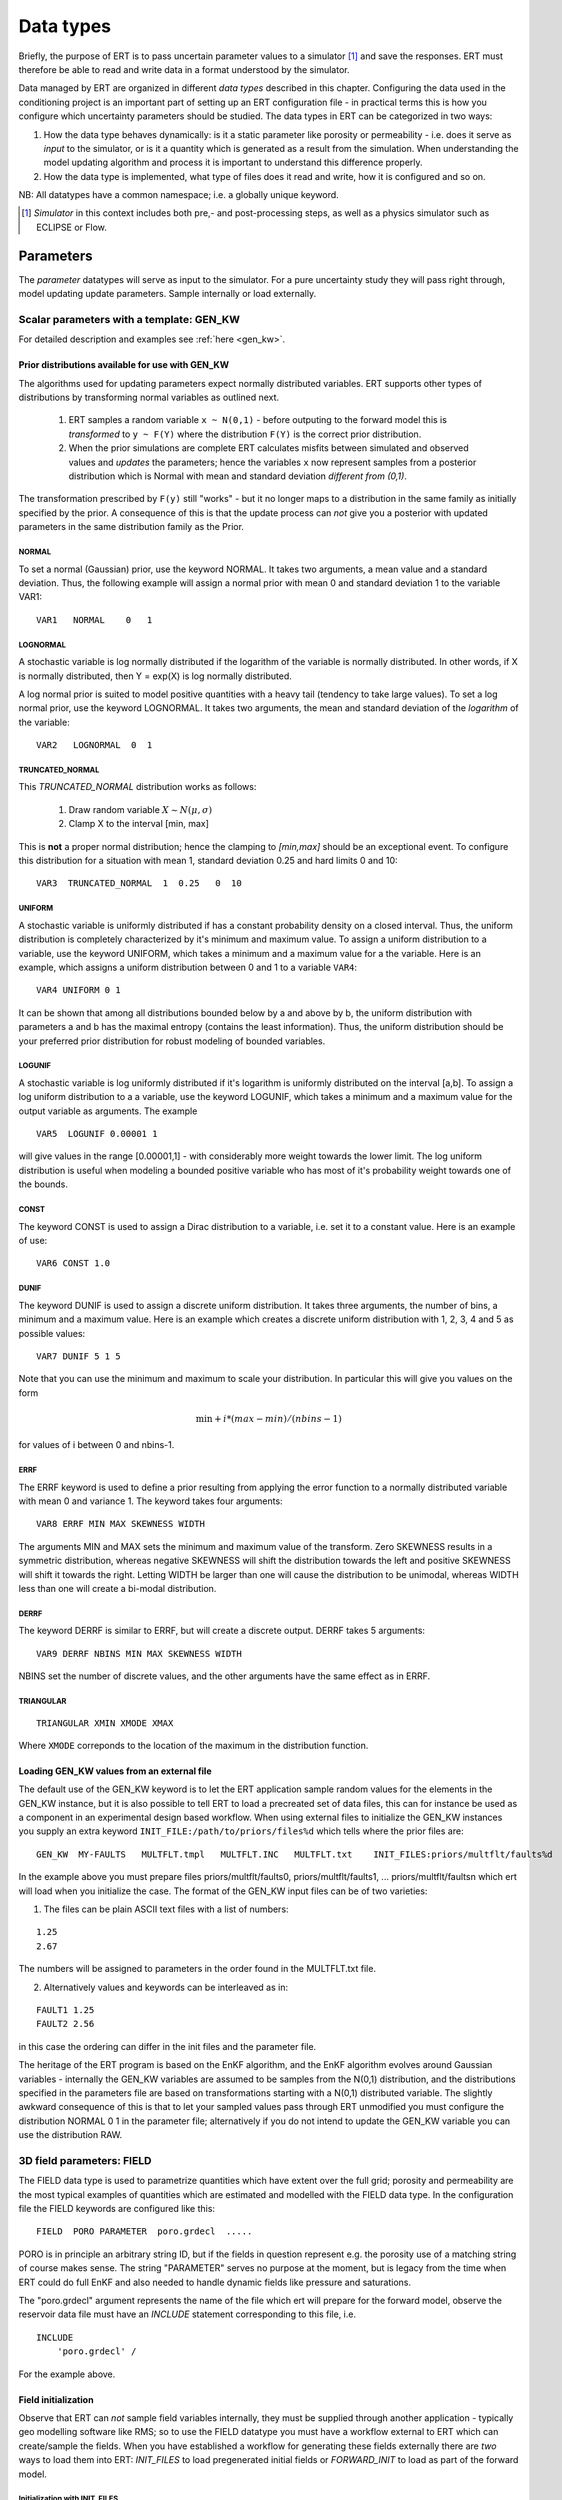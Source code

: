 .. _Data_types_available_in_ERT:

Data types
==========

Briefly, the purpose of ERT is to pass uncertain parameter values to a simulator [#]_
and save the responses.
ERT must therefore be able to read and write data in a format understood by the simulator.

Data managed by ERT are organized in different *data types* described in
this chapter. Configuring the data used in the conditioning project is an
important part of setting up an ERT configuration file - in practical terms this
is how you configure which uncertainty parameters should be studied. The data
types in ERT can be categorized in two ways:

1. How the data type behaves dynamically: is it a static parameter like porosity
   or permeability - i.e. does it serve as *input* to the simulator, or
   is it a quantity which is generated as a result from the simulation. When
   understanding the model updating algorithm and process it is important to
   understand this difference properly.

2. How the data type is implemented, what type of files does it read and write,
   how it is configured and so on.

NB: All datatypes have a common namespace; i.e. a globally unique keyword.


.. [#] *Simulator* in this context includes both pre,- and post-processing steps,
       as well as a physics simulator such as ECLIPSE or Flow.


Parameters
----------

The *parameter* datatypes will serve as input to the simulator. For a pure
uncertainty study they will pass right through, model updating update
parameters. Sample internally or load externally.



Scalar parameters with a template: GEN_KW
~~~~~~~~~~~~~~~~~~~~~~~~~~~~~~~~~~~~~~~~~

For detailed description and examples see :ref:`here <gen_kw>`.

Prior distributions available for use with GEN_KW
.........................................................
.. _prior_distributions:

The algorithms used for updating parameters expect normally distributed variables.
ERT supports other types of distributions by transforming normal variables as outlined next.

  1. ERT samples a random variable ``x ~ N(0,1)`` - before outputing to the
     forward model this is *transformed* to ``y ~ F(Y)`` where the
     distribution ``F(Y)`` is the correct prior distribution.

  2. When the prior simulations are complete ERT calculates misfits between
     simulated and observed values and *updates* the parameters; hence the
     variables ``x`` now represent samples from a posterior distribution which
     is Normal with mean and standard deviation *different from (0,1)*.

The transformation prescribed by ``F(y)`` still "works" - but it no longer maps
to a distribution in the same family as initially specified by the prior. A
consequence of this is that the update process can *not* give you a posterior
with updated parameters in the same distribution family as the Prior.

NORMAL
,,,,,,

To set a normal (Gaussian) prior, use the keyword NORMAL. It takes two
arguments, a mean value and a standard deviation. Thus, the following example
will assign a normal prior with mean 0 and standard deviation 1 to the variable
VAR1:

::

   VAR1   NORMAL    0   1

LOGNORMAL
,,,,,,,,,

A stochastic variable is log normally distributed if the logarithm of the
variable is normally distributed. In other words, if X is normally distributed,
then Y = exp(X) is log normally distributed.

A log normal prior is suited to model positive quantities with a heavy tail
(tendency to take large values). To set a log normal prior, use the keyword
LOGNORMAL. It takes two arguments, the mean and standard deviation of the
*logarithm* of the variable:

::

   VAR2   LOGNORMAL  0  1

TRUNCATED_NORMAL
,,,,,,,,,,,,,,,,,

This *TRUNCATED_NORMAL* distribution works as follows:

   1. Draw random variable :math:`X \sim N(\mu,\sigma)`
   2. Clamp X to the interval [min, max]

This is **not** a proper normal distribution; hence the
clamping to `[min,max]` should be an exceptional event. To configure
this distribution for a situation with mean 1, standard deviation 0.25
and hard limits 0 and 10:

::

   VAR3  TRUNCATED_NORMAL  1  0.25   0  10


UNIFORM
,,,,,,,

A stochastic variable is uniformly distributed if has a constant
probability density on a closed interval. Thus, the uniform
distribution is completely characterized by it's minimum and maximum
value. To assign a uniform distribution to a variable, use the keyword
UNIFORM, which takes a minimum and a maximum value for a the
variable. Here is an example, which assigns a uniform distribution
between 0 and 1 to a variable ``VAR4``:

::

   VAR4 UNIFORM 0 1

It can be shown that among all distributions bounded below by a and
above by b, the uniform distribution with parameters a and b has the
maximal entropy (contains the least information). Thus, the uniform
distribution should be your preferred prior distribution for robust
modeling of bounded variables.


LOGUNIF
,,,,,,,

A stochastic variable is log uniformly distributed if it's logarithm
is uniformly distributed on the interval [a,b]. To assign a log
uniform distribution to a a variable, use the keyword LOGUNIF, which
takes a minimum and a maximum value for the output variable as
arguments. The example

::

   VAR5  LOGUNIF 0.00001 1

will give values in the range [0.00001,1] - with considerably more
weight towards the lower limit. The log uniform distribution is useful
when modeling a bounded positive variable who has most of it's
probability weight towards one of the bounds.

CONST
,,,,,

The keyword CONST is used to assign a Dirac distribution to a variable, i.e. set
it to a constant value. Here is an example of use:

::

   VAR6 CONST 1.0

DUNIF
,,,,,

The keyword DUNIF is used to assign a discrete uniform distribution. It takes
three arguments, the number of bins, a minimum and a maximum value. Here is an
example which creates a discrete uniform distribution with 1, 2, 3, 4 and 5
as possible values:

::

    VAR7 DUNIF 5 1 5

Note that you can use the minimum and maximum to scale your distribution. In
particular this will give you values on the form

.. math::

    \textit{min} + i * (max - min) / (nbins - 1)

for values of i between 0 and nbins-1.


ERRF
,,,,,

The ERRF keyword is used to define a prior resulting from applying the error
function to a normally distributed variable with mean 0 and variance 1. The
keyword takes four arguments:

::

  VAR8 ERRF MIN MAX SKEWNESS WIDTH

The arguments MIN and MAX sets the minimum and maximum value of the transform.
Zero SKEWNESS results in a symmetric distribution, whereas negative SKEWNESS
will shift the distribution towards the left and positive SKEWNESS will shift it
towards the right. Letting WIDTH be larger than one will cause the distribution
to be unimodal, whereas WIDTH less than one will create a bi-modal distribution.


DERRF
,,,,,

The keyword DERRF is similar to ERRF, but will create a discrete output. DERRF
takes 5 arguments:

::

  VAR9 DERRF NBINS MIN MAX SKEWNESS WIDTH

NBINS set the number of discrete values, and the other arguments have the same
effect as in ERRF.

TRIANGULAR
,,,,,,,,,,

::

    TRIANGULAR XMIN XMODE XMAX

Where ``XMODE`` correponds to the location of the maximum in the distribution function.


Loading GEN_KW values from an external file
...........................................

The default use of the GEN_KW keyword is to let the ERT application sample
random values for the elements in the GEN_KW instance, but it is also possible
to tell ERT to load a precreated set of data files, this can for instance be
used as a component in an experimental design based workflow. When using external
files to initialize the GEN_KW instances you supply an extra keyword
``INIT_FILE:/path/to/priors/files%d`` which tells where the prior files are:

::

		GEN_KW  MY-FAULTS   MULTFLT.tmpl   MULTFLT.INC   MULTFLT.txt    INIT_FILES:priors/multflt/faults%d

In the example above you must prepare files priors/multflt/faults0,
priors/multflt/faults1, ... priors/multflt/faultsn which ert will load when you
initialize the case. The format of the GEN_KW input files can be of two
varieties:

1. The files can be plain ASCII text files with a list of numbers:

::

		1.25
		2.67

The numbers will be assigned to parameters in the order found in the MULTFLT.txt file.

2. Alternatively values and keywords can be interleaved as in:

::

		FAULT1 1.25
		FAULT2 2.56

in this case the ordering can differ in the init files and the parameter file.

The heritage of the ERT program is based on the EnKF algorithm, and the EnKF
algorithm evolves around Gaussian variables - internally the GEN_KW variables
are assumed to be samples from the N(0,1) distribution, and the distributions
specified in the parameters file are based on transformations starting with a
N(0,1) distributed variable. The slightly awkward consequence of this is that to
let your sampled values pass through ERT unmodified you must configure the
distribution NORMAL 0 1 in the parameter file; alternatively if you do not
intend to update the GEN_KW variable you can use the distribution RAW.



3D field parameters: FIELD
~~~~~~~~~~~~~~~~~~~~~~~~~~

The FIELD data type is used to parametrize quantities which have extent over the
full grid; porosity and permeability are the most typical examples of quantities
which are estimated and modelled with the FIELD data type. In the configuration
file the FIELD keywords are configured like this:

::

	FIELD  PORO PARAMETER  poro.grdecl  .....

PORO is in principle an arbitrary string ID, but if the fields in question
represent e.g. the porosity use of a matching string of course makes sense. The
string "PARAMETER" serves no purpose at the moment, but is legacy from the
time when ERT could do full EnKF and also needed to handle dynamic fields like
pressure and saturations.

The "poro.grdecl" argument represents the name of the file which ert will
prepare for the forward model, observe the reservoir data file must have an
`INCLUDE` statement corresponding to this file, i.e.

::

   INCLUDE
       'poro.grdecl' /

For the example above.


Field initialization
....................

Observe that ERT can *not* sample field variables internally, they must be
supplied through another application - typically geo modelling software like
RMS; so to use the FIELD datatype you must have a workflow external to ERT which
can create/sample the fields. When you have established a workflow for
generating these fields externally there are *two* ways to load them into ERT:
`INIT_FILES` to load pregenerated initial fields or `FORWARD_INIT` to load as
part of the forward model.


Initialization with INIT_FILES
,,,,,,,,,,,,,,,,,,,,,,,,,,,,,,

In the situation where you do not have geo modelling as a part of the forward
model you will typically use the geo modelling software to create an ensemble of
geological realisations up front. Assuming you intend to update the porosity
these realisations should typically be in the form of files
``/path/poro_0.grdecl, /path/poro_1.grdecl, ... /path/poro_99.grdecl``. The
``INIT_FILES:`` directive is used to configure ERT to load those files when ERT
is initializing the data. The number ``0, 1, 2, ...`` should be replaced with
the integer format specified ``%d`` - which ERT will replace with the
realization number runtime, i.e.

::

   FIELD ... INIT_FILES:/path/poro_%d.grdecl

in this case. The files can be in eclipse grdecl format or rms roff format; the
type is determined from the extension so you should use the common extensions
``grdecl`` or ``roff``.


Initialization with FORWARD_INIT
,,,,,,,,,,,,,,,,,,,,,,,,,,,,,,,,

When geomodelling is an integrated part of the forward model it is more
attractive to let the forward model generate the parameter fields. To enable
this we must pass the ``FORWARD_INIT:True`` when configuring the field, and also
pass a name in the ``INIT_FILES:poro.grdecl`` for the file which should be
generated by the forward model component.

Observe that there are two important differences to the ``INIT_FILES:``
attribute when it used as *the way* to initialize fields, and when it is used in
combination with ``FORWARD_INIT:True``. When ``INIT_FILES:`` is used alone the
filename given should contain a ``%d`` which will be replaced with realization
number, when used with ``FORWARD_INIT:True`` that is not necessary. Furthermore
in the ``FORWARD_INIT:True`` case the *the path is interpreted relative to the
runpath folder*, whereas in the other case the path is interpreted relative to
the location of the main ERT configuration file.

When using ``FORWARD_INIT:True`` together with an update algorithm in ERT the
field generated by the geo modelling software should only be used in the first
iteration (prior), in the subsequent iterations the forward model should use the
field as it comes out from ERT. The typical way to achieve this is:

1. The forward model component outputs to a temporary file ``tmp_poro.grdecl``.
2. In the first iteration ERT will *not* output a file ``poro.grdecl``, but in
   the second and subsequent iterations a ``poro.grdecl`` file will be created
   by ERT - this is at the core of the ``FORWARD_INIT:True`` functionality.
3. In the forward model there should be a job ``CAREFUL_COPY_FILE`` which will copy
   ``tmp_poro.grdecl`` *only if* ``poro.grdecl`` does not already exist. The
   rest of the forward model components should use ``poro.grdecl``.

note
  With regards to behavior relative to the values in storage;
  What is really happening is that if ERT has values, those will be dumped
  to the runpath, and if not, it will read those from the runpath after the
  forward model finishes. However, if you change your runpath and "case" in
  the config file, but not your storage case, you will end up with the same
  parameter values but different RMS seed.


Field transformations
.....................

For Assisted history matching, the variables in ERT should be normally
distributed internally - the purpose of the transformations is to enable working
with normally distributed variables internally in ERT and expose another
distribution to the forward model through the use of transformations. Thus, the
optional arguments ``INIT_TRANSFORM:FUNC`` and ``OUTPUT_TRANSFORM:FUNC`` are
used to transform the user input of parameter distribution.
``INIT_TRANSFORM:FUNC`` is a function which will be applied when the field are
loaded into ERT. ``OUTPUT_TRANSFORM:FUNC`` is a function which will be applied to
the field when it is exported from ERT, and ``FUNC`` is the name of a transformation
function to be applied. The avaialble functions are listed below:

| "POW10"			: This function will raise x to the power of 10: :math:`y = 10^x`
| "TRUNC_POW10"	: This function will raise x to the power of 10 - and truncate lower values at 0.001.
| "LOG"			: This function will take the NATURAL logarithm of :math:`x: y = \ln{x}`
| "LN"			: This function will take the NATURAL logarithm of :math:`x: y = \ln{x}`
| "LOG10"			: This function will take the log10 logarithm of :math:`x: y = \log_{10}{x}`
| "EXP"			: This function will calculate :math:`y = e^x`.
| "LN0"			: This function will calculate :math:`y = \ln{x} + 0.000001`
| "EXP0"			: This function will calculate :math:`y = e^x - 0.000001`


The most common scenario is that a log-normal distributed permeability in the
geo modelling software is transformed to become normally distributted in ERT, to
achieve this you do:

1. ``INIT_TRANSFORM:LOG`` To ensure that the variables which were initially
   log-normal distributed are transformed to normal distribution when they are
   loaded into ert.

2. ``OUTPUT_TRANSFORM:EXP`` To ensure that the variables are reexponentiated to
   be log-normal distributed before going out to Eclipse.


2D Surface parameters: SURFACE
~~~~~~~~~~~~~~~~~~~~~~~~~~~~~~

The SURFACE keyword can be used to work with surface from RMS in the irap
format.
For detailed description and examples see :ref:`here <surface>`.

**Regarding templates:**

You may supply the arguments TEMPLATE:/template/file and KEY:MaGiCKEY. The
template file is an arbitrary existing text file, and KEY is a magic string
found in this file. When ERT is running the magic string is replaced with
parameter data when the ECLIPSE_FILE is written to the directory where the
simulation is run from. Consider for example the following configuration:

::

	TEMPLATE:/some/file   KEY:Magic123

The template file can look like this (only the Magic123 is special):

::

   Header line1
   Header line2
   ============
   Magic123
   ============
   Footer line1
   Footer line2

When ERT is running the string Magic123 is replaced with parameter values, and
the resulting file will look like this:

::

	Header line1
	Header line2
	============
	1.6723
	5.9731
	4.8881
	.....
	============
	Footer line1
	Footer line2


Simulated data
--------------

The datatypes in the *Simulated data* chapter correspond to datatypes which are
used to load results from a forward model simulation and into ERT. In a model
updating workflow instances of these datatypes are compared with observed values
and that is used as basis for the update process. Also post processing tasks
like plotting and QC is typically based on these data types.

Summary: SUMMARY
~~~~~~~~~~~~~~~~

The ``SUMMARY`` keyword is used to configure which summary vectors you want to
load from the (Eclipse) reservoir simulation. In its simplest form, the
``SUMMARY`` keyword just lists the vectors you wish to load. You can have
multiple ``SUMMARY`` keywords in your config file, and each keyword can mention
multiple vectors:

::

   SUMMARY  WWCT:OP_1  WWCT:OP_2  WWCT:OP_3
   SUMMARY  FOPT FOPR  FWPR
   SUMMARY  GGPR:NORTH GOPR:SOUTH

If you in the observation use the ``SUMMARY_OBSERVATION`` or
``HISTORY_OBSERVATION`` keyword to compare simulatons and observations for a
particular summary vector you need to add this vector after SUMMARY in the ERT
configuration to have it plotted.

If you use the keyword ``REFCASE`` to configure an Eclipse reference case you
can use wildcard notation to all summary vectors matching a pattern, i.e. this:

::

   REFCASE eclipse/refcase/CASE
   SUMMARY WWCT*:* WGOR*:*
   SUMMARY F*
   SUMMARY G*:NORTH

will load the ``WWCT`` and ``WWCTH``, as well as ``WGOR`` and ``WGORH`` vectors
for all wells, all field related vectors and all group vectors from the ``NORTH``
group.


General data: GEN_DATA
~~~~~~~~~~~~~~~~~~~~~~

The ``GEN_DATA`` keyword is used to load text files which have been generated
by the forward model. 
For detailed description and examples see :ref:`here <gen_data>`.

EnKF heritage
-------------

With regards to the datatypes in ERT this is a part of the application where the
EnKF heritage shows through quite clearly, the datetypes offered by ERT would
probably be different if ERT was made for Ensemble Smoother from the outset.
Pecularites of EnKF heritage include:

1. The `FIELD` implementation can behave both as a dynamic quantity, i.e.
   pressure and saturation, and static property like porosity. In ERT it is
   currently *only used* as a parameter, but that this *possible* dual usage
   exists in the code adds a significant complexity.

2. The parameter types have an internal pseudo time dependence corresponding to
   the "update time" induced by the EnKF scheme. This pseudo time dependence is
   not directly exposed to the user, but it is still part of the implementation
   and e.g. when writing plugins which work with parameter data managed by ERT
   you must relate to it.

3. The time dependence of the `GEN_DATA` implementation. This is just too
   complex, there have been numerous problems with people who configure the
   `GEN_DATA` keywords incorrectly.



